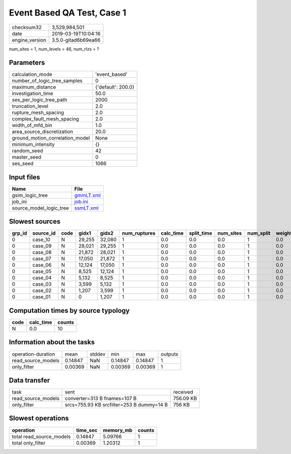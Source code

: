 Event Based QA Test, Case 1
===========================

============== ===================
checksum32     3,529,984,501      
date           2019-03-19T10:04:16
engine_version 3.5.0-gitad6b69ea66
============== ===================

num_sites = 1, num_levels = 46, num_rlzs = ?

Parameters
----------
=============================== ==================
calculation_mode                'event_based'     
number_of_logic_tree_samples    0                 
maximum_distance                {'default': 200.0}
investigation_time              50.0              
ses_per_logic_tree_path         2000              
truncation_level                2.0               
rupture_mesh_spacing            2.0               
complex_fault_mesh_spacing      2.0               
width_of_mfd_bin                1.0               
area_source_discretization      20.0              
ground_motion_correlation_model None              
minimum_intensity               {}                
random_seed                     42                
master_seed                     0                 
ses_seed                        1066              
=============================== ==================

Input files
-----------
======================= ========================
Name                    File                    
======================= ========================
gsim_logic_tree         `gmmLT.xml <gmmLT.xml>`_
job_ini                 `job.ini <job.ini>`_    
source_model_logic_tree `ssmLT.xml <ssmLT.xml>`_
======================= ========================

Slowest sources
---------------
====== ========= ==== ====== ====== ============ ========= ========== ========= ========= ======
grp_id source_id code gidx1  gidx2  num_ruptures calc_time split_time num_sites num_split weight
====== ========= ==== ====== ====== ============ ========= ========== ========= ========= ======
0      case_10   N    29,255 32,080 1            0.0       0.0        0.0       1         0.0   
0      case_09   N    28,021 29,255 1            0.0       0.0        0.0       1         0.0   
0      case_08   N    21,872 28,021 1            0.0       0.0        0.0       1         0.0   
0      case_07   N    17,050 21,872 1            0.0       0.0        0.0       1         0.0   
0      case_06   N    12,124 17,050 1            0.0       0.0        0.0       1         0.0   
0      case_05   N    8,525  12,124 1            0.0       0.0        0.0       1         0.0   
0      case_04   N    5,132  8,525  1            0.0       0.0        0.0       1         0.0   
0      case_03   N    3,599  5,132  1            0.0       0.0        0.0       1         0.0   
0      case_02   N    1,207  3,599  1            0.0       0.0        0.0       1         0.0   
0      case_01   N    0      1,207  1            0.0       0.0        0.0       1         0.0   
====== ========= ==== ====== ====== ============ ========= ========== ========= ========= ======

Computation times by source typology
------------------------------------
==== ========= ======
code calc_time counts
==== ========= ======
N    0.0       10    
==== ========= ======

Information about the tasks
---------------------------
================== ======= ====== ======= ======= =======
operation-duration mean    stddev min     max     outputs
read_source_models 0.14847 NaN    0.14847 0.14847 1      
only_filter        0.00369 NaN    0.00369 0.00369 1      
================== ======= ====== ======= ======= =======

Data transfer
-------------
================== ========================================= =========
task               sent                                      received 
read_source_models converter=313 B fnames=107 B              756.09 KB
only_filter        srcs=755.93 KB srcfilter=253 B dummy=14 B 756 KB   
================== ========================================= =========

Slowest operations
------------------
======================== ======== ========= ======
operation                time_sec memory_mb counts
======================== ======== ========= ======
total read_source_models 0.14847  5.09766   1     
total only_filter        0.00369  1.20312   1     
======================== ======== ========= ======